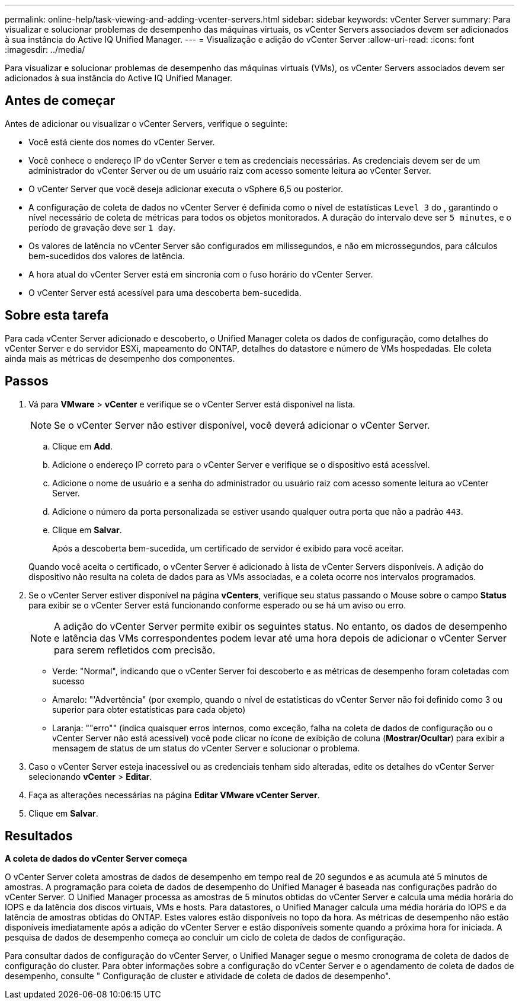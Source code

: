 ---
permalink: online-help/task-viewing-and-adding-vcenter-servers.html 
sidebar: sidebar 
keywords: vCenter Server 
summary: Para visualizar e solucionar problemas de desempenho das máquinas virtuais, os vCenter Servers associados devem ser adicionados à sua instância do Active IQ Unified Manager. 
---
= Visualização e adição do vCenter Server
:allow-uri-read: 
:icons: font
:imagesdir: ../media/


[role="lead"]
Para visualizar e solucionar problemas de desempenho das máquinas virtuais (VMs), os vCenter Servers associados devem ser adicionados à sua instância do Active IQ Unified Manager.



== Antes de começar

Antes de adicionar ou visualizar o vCenter Servers, verifique o seguinte:

* Você está ciente dos nomes do vCenter Server.
* Você conhece o endereço IP do vCenter Server e tem as credenciais necessárias. As credenciais devem ser de um administrador do vCenter Server ou de um usuário raiz com acesso somente leitura ao vCenter Server.
* O vCenter Server que você deseja adicionar executa o vSphere 6,5 ou posterior.
* A configuração de coleta de dados no vCenter Server é definida como o nível de estatísticas `Level 3` do , garantindo o nível necessário de coleta de métricas para todos os objetos monitorados. A duração do intervalo deve ser `5 minutes`, e o período de gravação deve ser `1 day`.
* Os valores de latência no vCenter Server são configurados em milissegundos, e não em microssegundos, para cálculos bem-sucedidos dos valores de latência.
* A hora atual do vCenter Server está em sincronia com o fuso horário do vCenter Server.
* O vCenter Server está acessível para uma descoberta bem-sucedida.




== Sobre esta tarefa

Para cada vCenter Server adicionado e descoberto, o Unified Manager coleta os dados de configuração, como detalhes do vCenter Server e do servidor ESXi, mapeamento do ONTAP, detalhes do datastore e número de VMs hospedadas. Ele coleta ainda mais as métricas de desempenho dos componentes.



== Passos

. Vá para *VMware* > *vCenter* e verifique se o vCenter Server está disponível na lista.
+
[NOTE]
====
Se o vCenter Server não estiver disponível, você deverá adicionar o vCenter Server.

====
+
.. Clique em *Add*.
.. Adicione o endereço IP correto para o vCenter Server e verifique se o dispositivo está acessível.
.. Adicione o nome de usuário e a senha do administrador ou usuário raiz com acesso somente leitura ao vCenter Server.
.. Adicione o número da porta personalizada se estiver usando qualquer outra porta que não a padrão `443`.
.. Clique em *Salvar*.
+
Após a descoberta bem-sucedida, um certificado de servidor é exibido para você aceitar.

+
Quando você aceita o certificado, o vCenter Server é adicionado à lista de vCenter Servers disponíveis. A adição do dispositivo não resulta na coleta de dados para as VMs associadas, e a coleta ocorre nos intervalos programados.



. Se o vCenter Server estiver disponível na página *vCenters*, verifique seu status passando o Mouse sobre o campo *Status* para exibir se o vCenter Server está funcionando conforme esperado ou se há um aviso ou erro.
+
[NOTE]
====
A adição do vCenter Server permite exibir os seguintes status. No entanto, os dados de desempenho e latência das VMs correspondentes podem levar até uma hora depois de adicionar o vCenter Server para serem refletidos com precisão.

====
+
** Verde: "Normal", indicando que o vCenter Server foi descoberto e as métricas de desempenho foram coletadas com sucesso
** Amarelo: "'Advertência" (por exemplo, quando o nível de estatísticas do vCenter Server não foi definido como 3 ou superior para obter estatísticas para cada objeto)
** Laranja: ""erro"" (indica quaisquer erros internos, como exceção, falha na coleta de dados de configuração ou o vCenter Server não está acessível) você pode clicar no ícone de exibição de coluna (*Mostrar/Ocultar*) para exibir a mensagem de status de um status do vCenter Server e solucionar o problema.


. Caso o vCenter Server esteja inacessível ou as credenciais tenham sido alteradas, edite os detalhes do vCenter Server selecionando *vCenter* > *Editar*.
. Faça as alterações necessárias na página *Editar VMware vCenter Server*.
. Clique em *Salvar*.




== Resultados

*A coleta de dados do vCenter Server começa*

O vCenter Server coleta amostras de dados de desempenho em tempo real de 20 segundos e as acumula até 5 minutos de amostras. A programação para coleta de dados de desempenho do Unified Manager é baseada nas configurações padrão do vCenter Server. O Unified Manager processa as amostras de 5 minutos obtidas do vCenter Server e calcula uma média horária do IOPS e da latência dos discos virtuais, VMs e hosts. Para datastores, o Unified Manager calcula uma média horária do IOPS e da latência de amostras obtidas do ONTAP. Estes valores estão disponíveis no topo da hora. As métricas de desempenho não estão disponíveis imediatamente após a adição do vCenter Server e estão disponíveis somente quando a próxima hora for iniciada. A pesquisa de dados de desempenho começa ao concluir um ciclo de coleta de dados de configuração.

Para consultar dados de configuração do vCenter Server, o Unified Manager segue o mesmo cronograma de coleta de dados de configuração do cluster. Para obter informações sobre a configuração do vCenter Server e o agendamento de coleta de dados de desempenho, consulte " Configuração de cluster e atividade de coleta de dados de desempenho".
